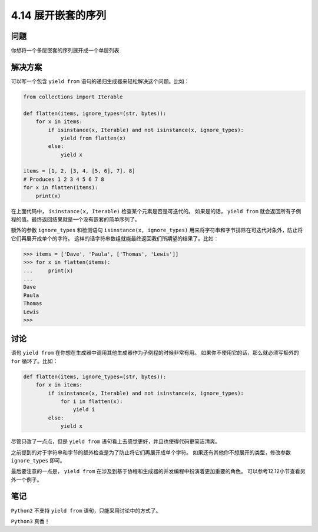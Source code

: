 ============================
4.14 展开嵌套的序列
============================

----------
问题
----------
你想将一个多层嵌套的序列展开成一个单层列表

----------
解决方案
----------
可以写一个包含 ``yield from`` 语句的递归生成器来轻松解决这个问题。比如：

.. code-block:: python

    from collections import Iterable

    def flatten(items, ignore_types=(str, bytes)):
        for x in items:
            if isinstance(x, Iterable) and not isinstance(x, ignore_types):
                yield from flatten(x)
            else:
                yield x

    items = [1, 2, [3, 4, [5, 6], 7], 8]
    # Produces 1 2 3 4 5 6 7 8
    for x in flatten(items):
        print(x)

在上面代码中， ``isinstance(x, Iterable)`` 检查某个元素是否是可迭代的。
如果是的话， ``yield from`` 就会返回所有子例程的值。最终返回结果就是一个没有嵌套的简单序列了。

额外的参数 ``ignore_types`` 和检测语句 ``isinstance(x, ignore_types)``
用来将字符串和字节排除在可迭代对象外，防止将它们再展开成单个的字符。
这样的话字符串数组就能最终返回我们所期望的结果了。比如：

.. code-block:: python

    >>> items = ['Dave', 'Paula', ['Thomas', 'Lewis']]
    >>> for x in flatten(items):
    ...     print(x)
    ...
    Dave
    Paula
    Thomas
    Lewis
    >>>

----------
讨论
----------
语句 ``yield from`` 在你想在生成器中调用其他生成器作为子例程的时候非常有用。
如果你不使用它的话，那么就必须写额外的 ``for`` 循环了。比如：

.. code-block:: python

    def flatten(items, ignore_types=(str, bytes)):
        for x in items:
            if isinstance(x, Iterable) and not isinstance(x, ignore_types):
                for i in flatten(x):
                    yield i
            else:
                yield x

尽管只改了一点点，但是 ``yield from`` 语句看上去感觉更好，并且也使得代码更简洁清爽。

之前提到的对于字符串和字节的额外检查是为了防止将它们再展开成单个字符。
如果还有其他你不想展开的类型，修改参数 ``ignore_types`` 即可。

最后要注意的一点是， ``yield from`` 在涉及到基于协程和生成器的并发编程中扮演着更加重要的角色。
可以参考12.12小节查看另外一个例子。

----------
笔记
----------

``Python2`` 不支持 ``yield from`` 语句，只能采用讨论中的方式了。

``Python3`` 真香！
